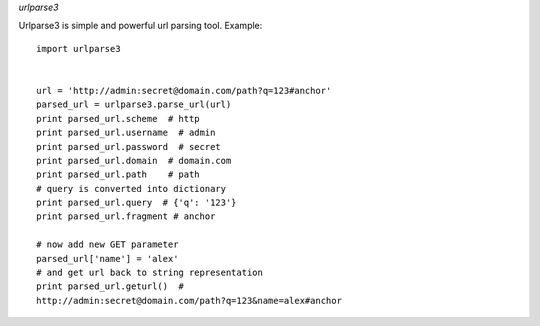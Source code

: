 *urlparse3*

Urlparse3 is simple and powerful url parsing tool.
Example: ::

    import urlparse3


    url = 'http://admin:secret@domain.com/path?q=123#anchor'
    parsed_url = urlparse3.parse_url(url)
    print parsed_url.scheme  # http
    print parsed_url.username  # admin
    print parsed_url.password  # secret
    print parsed_url.domain  # domain.com
    print parsed_url.path    # path
    # query is converted into dictionary
    print parsed_url.query  # {'q': '123'}
    print parsed_url.fragment # anchor

    # now add new GET parameter
    parsed_url['name'] = 'alex'
    # and get url back to string representation
    print parsed_url.geturl()  #  
    http://admin:secret@domain.com/path?q=123&name=alex#anchor
